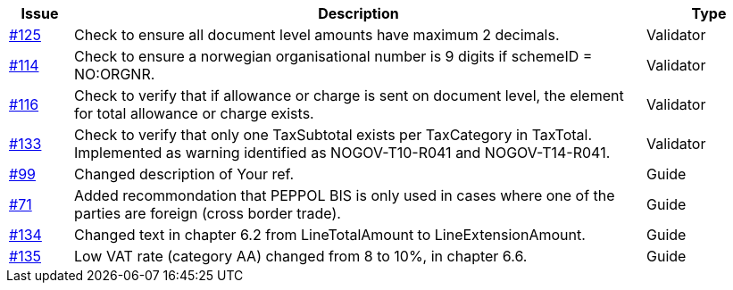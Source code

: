 [cols="1,9,2"]
|===
| Issue | Description | Type

| link:https://github.com/difi/vefa-validator-conf/issues/125[#125]
| Check to ensure all document level amounts have maximum 2 decimals.
| Validator

| link:https://github.com/difi/vefa-validator-conf/issues/114[#114]
| Check to ensure a norwegian organisational number is 9 digits if schemeID = NO:ORGNR.
| Validator

| link:https://github.com/difi/vefa-validator-conf/issues/116[#116]
| Check to verify that if allowance or charge is sent on document level, the element for total allowance or charge exists.
| Validator

| link:https://github.com/difi/vefa-validator-conf/issues/133[#133]
| Check to verify that only one TaxSubtotal exists per TaxCategory in TaxTotal. Implemented as warning identified as NOGOV-T10-R041 and NOGOV-T14-R041.
| Validator

| link:https://github.com/difi/vefa-validator-conf/issues/99[#99]
| Changed description of Your ref.
| Guide

| link:https://github.com/difi/vefa-validator-conf/issues/71[#71]
| Added recommondation that PEPPOL BIS is only used in cases where one of the parties are foreign (cross border trade).
| Guide

| link:https://github.com/difi/vefa-validator-conf/issues/134[#134]
| Changed text in chapter 6.2 from LineTotalAmount to LineExtensionAmount.
| Guide

| link:https://github.com/difi/vefa-validator-conf/issues/135[#135]
| Low VAT rate (category AA) changed from 8 to 10%, in chapter 6.6.
| Guide

|===
